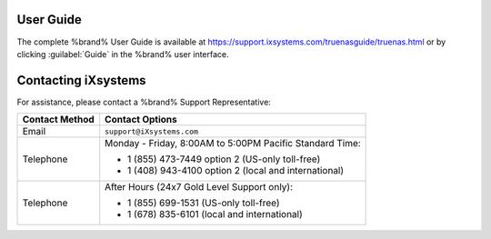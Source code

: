 .. index:: User Guide Location

.. _User Guide:

User Guide
----------

The complete %brand% User Guide is available at
`<https://support.ixsystems.com/truenasguide/truenas.html>`__
or by clicking :guilabel:`Guide` in the %brand% user interface.


.. index:: Contacting iXsystems

.. _Contacting iXsystems:

Contacting iXsystems
--------------------

For assistance, please contact a %brand% Support Representative:


.. tabularcolumns:: |>{\RaggedRight}p{\dimexpr 0.25\linewidth-2\tabcolsep}
                    |>{\RaggedRight}p{\dimexpr 0.60\linewidth-2\tabcolsep}|

.. table::
   :class: longtable

   +------------------+-----------------------------------------------------------+
   | Contact Method   | Contact Options                                           |
   +==================+===========================================================+
   | Email            | :literal:`support@iXsystems.com`                          |
   +------------------+-----------------------------------------------------------+
   | Telephone        | Monday - Friday, 8:00AM to 5:00PM Pacific Standard Time:  |
   |                  |                                                           |
   |                  | * 1 (855) 473-7449 option 2 (US-only toll-free)           |
   |                  |                                                           |
   |                  | * 1 (408) 943-4100 option 2 (local and international)     |
   +------------------+-----------------------------------------------------------+
   | Telephone        | After Hours (24x7 Gold Level Support only):               |
   |                  |                                                           |
   |                  | * 1 (855) 699-1531 (US-only toll-free)                    |
   |                  |                                                           |
   |                  | * 1 (678) 835-6101 (local and international)              |
   +------------------+-----------------------------------------------------------+
